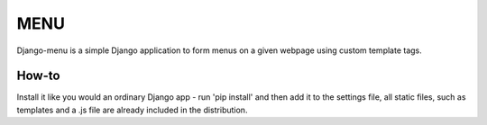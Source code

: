 =======
MENU
=======
Django-menu is a simple Django application to form menus on a given webpage
using custom template tags.

How-to
----------
Install it like you would an ordinary Django app - run 'pip install' and then
add it to the settings file, all static files, such as templates and a .js file
are already included in the distribution.